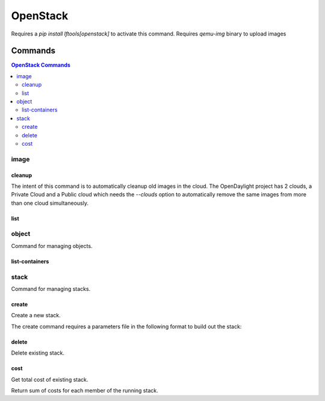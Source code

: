 .. SPDX-FileCopyrightText: 2025 The Linux Foundation
..
.. SPDX-License-Identifier: EPL-1.0

*********
OpenStack
*********

Requires a `pip install lftools[openstack]` to activate this command.
Requires `qemu-img` binary to upload images

.. program-output:: lftools-uv openstack --help

Commands
========

.. contents:: OpenStack Commands
    :local:

image
-----

.. program-output:: lftools-uv openstack --os-cloud docs image --help

cleanup
^^^^^^^

The intent of this command is to automatically cleanup old images in the cloud.
The OpenDaylight project has 2 clouds, a Private Cloud and a Public cloud which
needs the `--clouds` option to automatically remove the same images from
more than one cloud simultaneously.

.. program-output:: lftools-uv openstack --os-cloud docs image cleanup --help

list
^^^^

.. program-output:: lftools-uv openstack --os-cloud docs image list --help

object
------

Command for managing objects.

.. program-output:: lftools-uv openstack --os-cloud docs object --help

list-containers
^^^^^^^^^^^^^^^

.. program-output:: lftools-uv openstack --os-cloud docs object list-containers --help

stack
-----

Command for managing stacks.

.. program-output:: lftools-uv openstack --os-cloud docs stack --help

create
^^^^^^

Create a new stack.

.. program-output:: lftools-uv openstack --os-cloud docs stack create --help

The create command requires a parameters file in the following format to
build out the stack:

.. code-block: yaml
   :caption: parameter_file

   parameters:
     job_name: JOB_NAME
     silo: SILO
     vm_0_count: 1
     vm_0_flavor: odl-highcpu-4
     vm_0_image: ZZCI - CentOS 7 - builder - 20180802-220823.782
     vm_1_count: 1
     vm_1_flavor: odl-standard-4
     vm_1_image: ZZCI - CentOS 7 - devstack-pike - 20171208-1649


delete
^^^^^^

Delete existing stack.

.. program-output:: lftools-uv openstack --os-cloud docs stack delete --help


cost
^^^^

Get total cost of existing stack.

.. program-output:: lftools-uv openstack --os-cloud docs stack cost --help

Return sum of costs for each member of the running stack.
